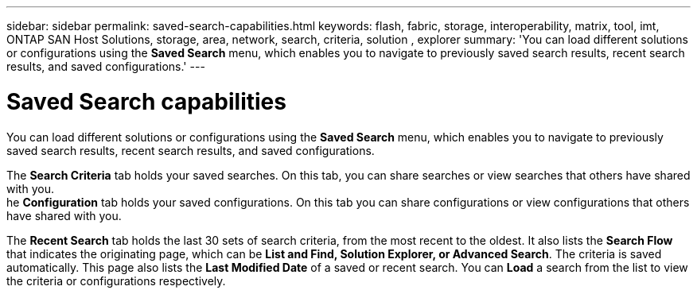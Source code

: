 ---
sidebar: sidebar
permalink: saved-search-capabilities.html
keywords: flash, fabric, storage, interoperability, matrix, tool, imt, ONTAP SAN Host Solutions, storage, area, network, search, criteria, solution , explorer 
summary:  'You can load different solutions or configurations using the *Saved Search* menu, which enables you to navigate to previously saved search results, recent search results, and saved configurations.'
---


= Saved Search capabilities
:hardbreaks:
:nofooter:
:icons: font
:linkattrs:
:imagesdir: ./media/


[.lead]
You can load different solutions or configurations using the *Saved Search* menu, which enables you to navigate to previously saved search results, recent search results, and saved configurations.

The *Search Criteria* tab holds your saved searches. On this tab, you can share searches or view searches that others have shared with you.
he *Configuration* tab holds your saved configurations. On this tab you can share configurations or view configurations that others have shared with you.

The *Recent Search* tab holds the last 30 sets of search criteria, from the most recent to the oldest. It also lists the *Search Flow* that indicates the originating page, which can be *List and Find, Solution Explorer, or Advanced Search*. The criteria is saved automatically. This page also lists the *Last Modified Date* of a saved or recent search. You can *Load* a search from the list to view the criteria or configurations respectively.
